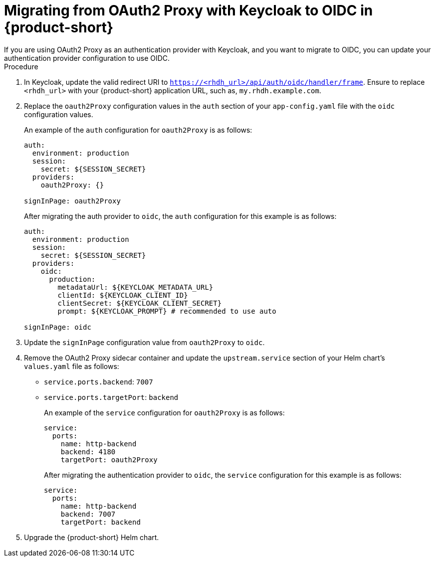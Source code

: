 [id="proc-migrating-oauth2-proxy-to-oidc_{context}"]

= Migrating from OAuth2 Proxy with Keycloak to OIDC in {product-short}
If you are using OAuth2 Proxy as an authentication provider with Keycloak, and you want to migrate to OIDC, you can update your authentication provider configuration to use OIDC.

.Procedure

. In Keycloak, update the valid redirect URI to `https://<rhdh_url>/api/auth/oidc/handler/frame`. Ensure to replace `<rhdh_url>` with your {product-short} application URL, such as, `my.rhdh.example.com`.
. Replace the `oauth2Proxy` configuration values in the `auth` section of your `app-config.yaml` file with the `oidc` configuration values.
+
An example of the `auth` configuration for `oauth2Proxy` is as follows: 
+
[source,yaml]
----
auth:
  environment: production
  session:
    secret: ${SESSION_SECRET}
  providers:
    oauth2Proxy: {}

signInPage: oauth2Proxy
----
+
After migrating the auth provider to `oidc`, the `auth` configuration for this example is as follows: 
+
[source,yaml]
----
auth:
  environment: production
  session:
    secret: ${SESSION_SECRET}
  providers:
    oidc:
      production:
        metadataUrl: ${KEYCLOAK_METADATA_URL}
        clientId: ${KEYCLOAK_CLIENT_ID}
        clientSecret: ${KEYCLOAK_CLIENT_SECRET}
        prompt: ${KEYCLOAK_PROMPT} # recommended to use auto

signInPage: oidc
----
. Update the `signInPage` configuration value from `oauth2Proxy` to `oidc`.

. Remove the OAuth2 Proxy sidecar container and update the `upstream.service` section of your Helm chart’s `values.yaml` file as follows:
+
* `service.ports.backend`: `7007`
* `service.ports.targetPort`: `backend`
+
An example of the `service` configuration for `oauth2Proxy` is as follows: 
+
[source,yaml]
----
service:
  ports:
    name: http-backend
    backend: 4180    
    targetPort: oauth2Proxy
----
+
After migrating the authentication provider to `oidc`, the `service` configuration for this example is as follows: 
+
[source,yaml]
----
service:
  ports:
    name: http-backend
    backend: 7007    
    targetPort: backend
----
. Upgrade the {product-short} Helm chart.